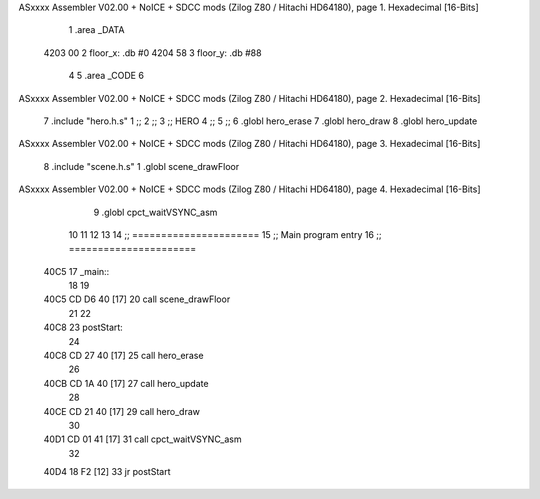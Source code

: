 ASxxxx Assembler V02.00 + NoICE + SDCC mods  (Zilog Z80 / Hitachi HD64180), page 1.
Hexadecimal [16-Bits]



                              1 .area _DATA
   4203 00                    2 floor_x: .db #0
   4204 58                    3 floor_y: .db #88
                              4 
                              5 .area _CODE
                              6 
ASxxxx Assembler V02.00 + NoICE + SDCC mods  (Zilog Z80 / Hitachi HD64180), page 2.
Hexadecimal [16-Bits]



                              7 .include "hero.h.s"
                              1 ;;
                              2 ;;
                              3 ;; HERO 
                              4 ;;
                              5 ;;
                              6 .globl hero_erase
                              7 .globl hero_draw
                              8 .globl hero_update
ASxxxx Assembler V02.00 + NoICE + SDCC mods  (Zilog Z80 / Hitachi HD64180), page 3.
Hexadecimal [16-Bits]



                              8 .include "scene.h.s"
                              1 .globl scene_drawFloor
ASxxxx Assembler V02.00 + NoICE + SDCC mods  (Zilog Z80 / Hitachi HD64180), page 4.
Hexadecimal [16-Bits]



                              9 .globl cpct_waitVSYNC_asm
                             10 
                             11 
                             12 
                             13 
                             14 ;; ======================
                             15 ;;	Main program entry
                             16 ;; ======================
   40C5                      17 _main::
                             18 
                             19 	
   40C5 CD D6 40      [17]   20 	call scene_drawFloor
                             21 
                             22 
   40C8                      23 	postStart:
                             24 
   40C8 CD 27 40      [17]   25 	call hero_erase
                             26 
   40CB CD 1A 40      [17]   27 	call hero_update
                             28 
   40CE CD 21 40      [17]   29 	call hero_draw
                             30 
   40D1 CD 01 41      [17]   31 	call cpct_waitVSYNC_asm
                             32     
   40D4 18 F2         [12]   33 	jr postStart
